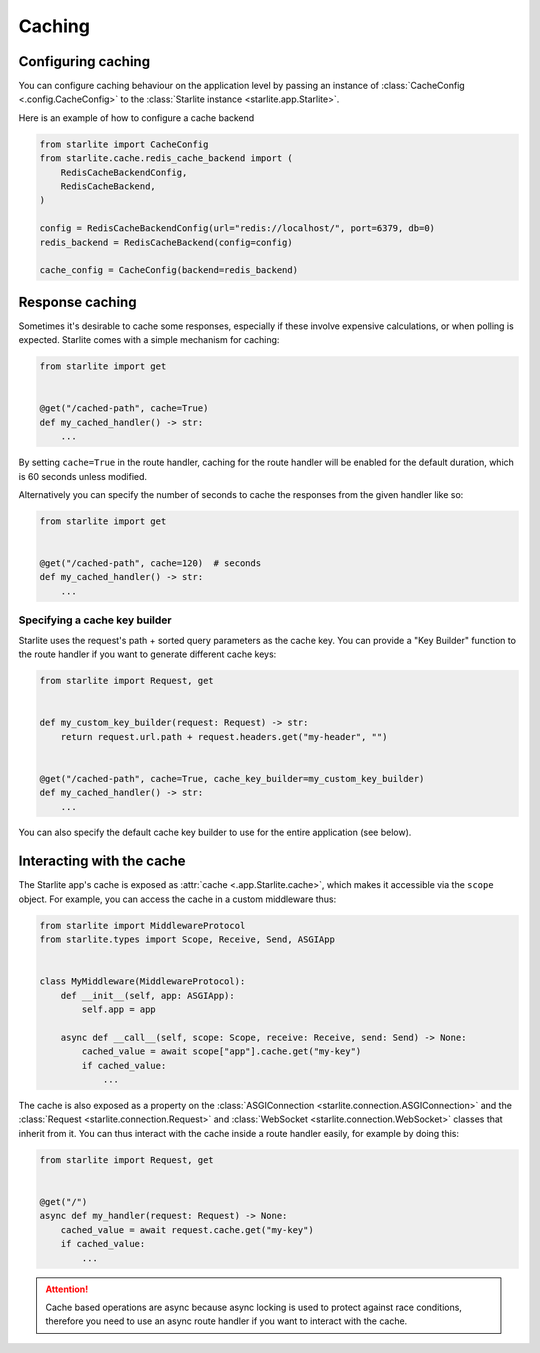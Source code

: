 Caching
=======


Configuring caching
-------------------

You can configure caching behaviour on the application level by passing an instance of
:class:`CacheConfig <.config.CacheConfig>` to the :class:`Starlite instance <starlite.app.Starlite>`.

Here is an example of how to configure a cache backend


.. code-block:: python

   from starlite import CacheConfig
   from starlite.cache.redis_cache_backend import (
       RedisCacheBackendConfig,
       RedisCacheBackend,
   )

   config = RedisCacheBackendConfig(url="redis://localhost/", port=6379, db=0)
   redis_backend = RedisCacheBackend(config=config)

   cache_config = CacheConfig(backend=redis_backend)



Response caching
----------------

Sometimes it's desirable to cache some responses, especially if these involve expensive calculations, or when polling is
expected. Starlite comes with a simple mechanism for caching:

.. code-block:: python

   from starlite import get


   @get("/cached-path", cache=True)
   def my_cached_handler() -> str:
       ...

By setting ``cache=True`` in the route handler, caching for the route handler will be enabled for the default duration,
which is 60 seconds unless modified.

Alternatively you can specify the number of seconds to cache the responses from the given handler like so:

.. code-block:: python

   from starlite import get


   @get("/cached-path", cache=120)  # seconds
   def my_cached_handler() -> str:
       ...


Specifying a cache key builder
++++++++++++++++++++++++++++++

Starlite uses the request's path + sorted query parameters as the cache key. You can provide a "Key Builder" function to
the route handler if you want to generate different cache keys:

.. code-block:: python

   from starlite import Request, get


   def my_custom_key_builder(request: Request) -> str:
       return request.url.path + request.headers.get("my-header", "")


   @get("/cached-path", cache=True, cache_key_builder=my_custom_key_builder)
   def my_cached_handler() -> str:
       ...

You can also specify the default cache key builder to use for the entire application (see below).



Interacting with the cache
--------------------------

The Starlite app's cache is exposed as :attr:`cache <.app.Starlite.cache>`, which makes it accessible via the ``scope``
object. For example, you can access the cache in a custom middleware thus:

.. code-block:: python

   from starlite import MiddlewareProtocol
   from starlite.types import Scope, Receive, Send, ASGIApp


   class MyMiddleware(MiddlewareProtocol):
       def __init__(self, app: ASGIApp):
           self.app = app

       async def __call__(self, scope: Scope, receive: Receive, send: Send) -> None:
           cached_value = await scope["app"].cache.get("my-key")
           if cached_value:
               ...

The cache is also exposed as a property on the :class:`ASGIConnection <starlite.connection.ASGIConnection>` and the
:class:`Request <starlite.connection.Request>` and :class:`WebSocket <starlite.connection.WebSocket>` classes that
inherit from it. You can thus interact with the cache inside a route handler easily, for example by doing this:

.. code-block:: python

   from starlite import Request, get


   @get("/")
   async def my_handler(request: Request) -> None:
       cached_value = await request.cache.get("my-key")
       if cached_value:
           ...

.. attention::

    Cache based operations are async because async locking is used to protect against race conditions, therefore you
    need to use an async route handler if you want to interact with the cache.
